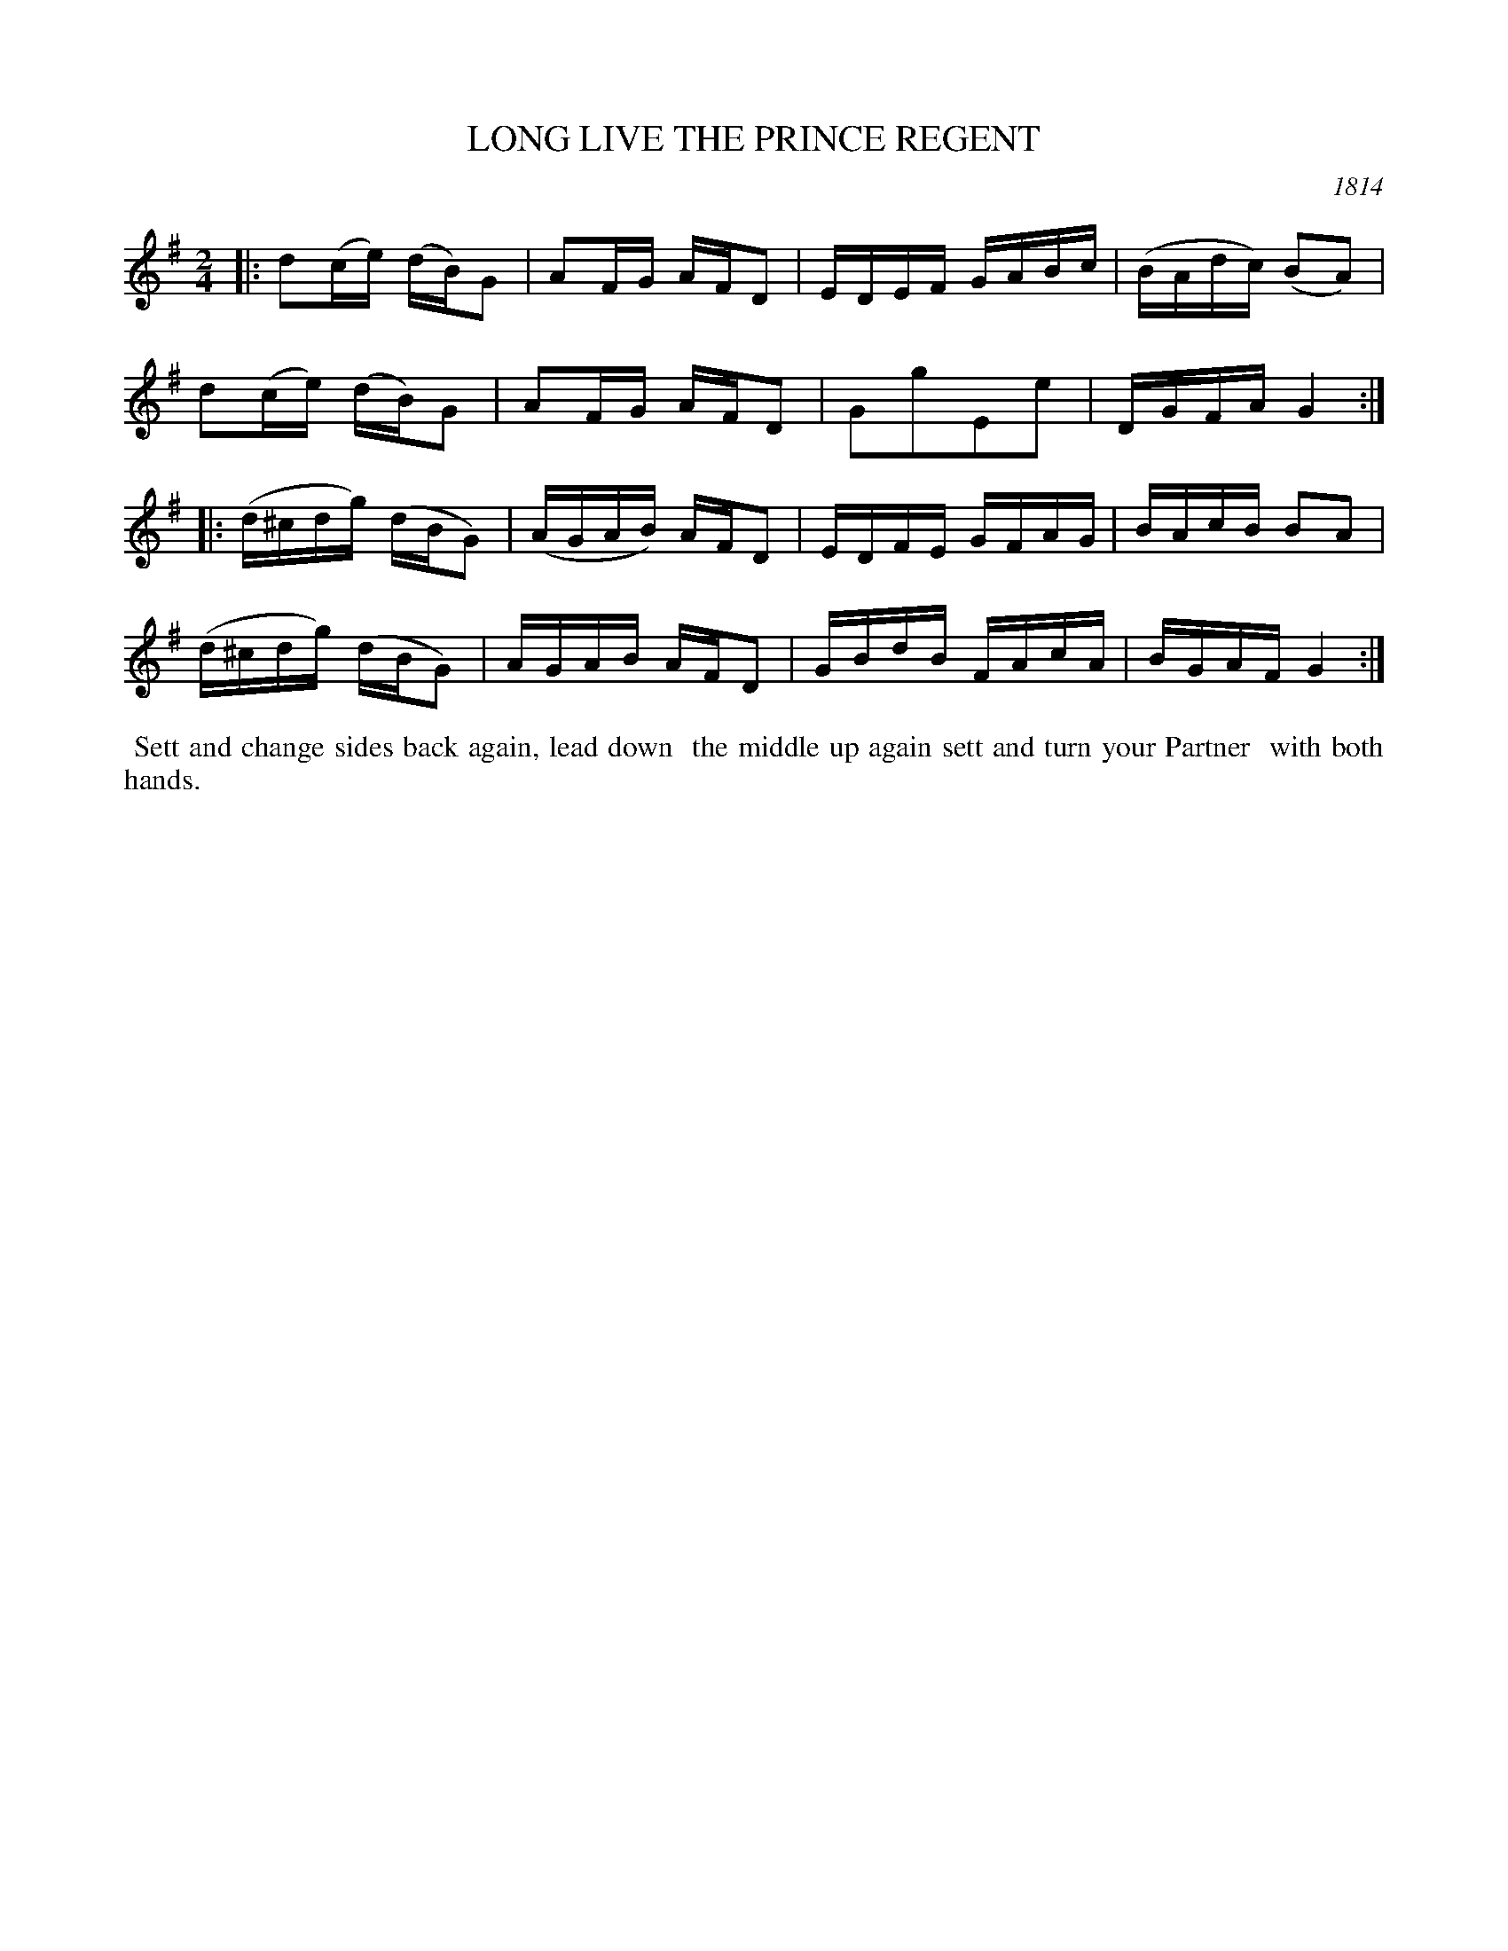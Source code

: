 X: 3
T: LONG LIVE THE PRINCE REGENT
O: 1814
%R: reel
B: A Musical Souvenir of the Royal Pavilion - Brighton"
F: https://www.mediafire.com/folder/d9iv45ggjx1fu/Royal_Pavilion_-_Brighton
Z: 2015 John Chambers <jc:trillian.mit.edu>
M: 2/4
L: 1/16
K: G
% - - - - - - - - - - - - - - - - - - - - - - - - - - - - -
|:\
d2(ce) (dB)G2 | A2FG AFD2 | EDEF GABc | (BAdc) (B2A2) |
d2(ce) (dB)G2 | A2FG AFD2 | G2g2E2e2 | DGFA G4 :|
|:\
(d^cdg) (dBG2) | (AGAB) AFD2 | EDFE GFAG | BAcB B2A2 |
(d^cdg) (dBG2) | AGAB AFD2 | GBdB FAcA | BGAF G4 :|
% - - - - - - - - - - Dance description - - - - - - - - - -
%%begintext align
%% Sett and change sides back again, lead down
%% the middle up again sett and turn your Partner
%% with both hands.
%%endtext
% %sep 2 2 400
